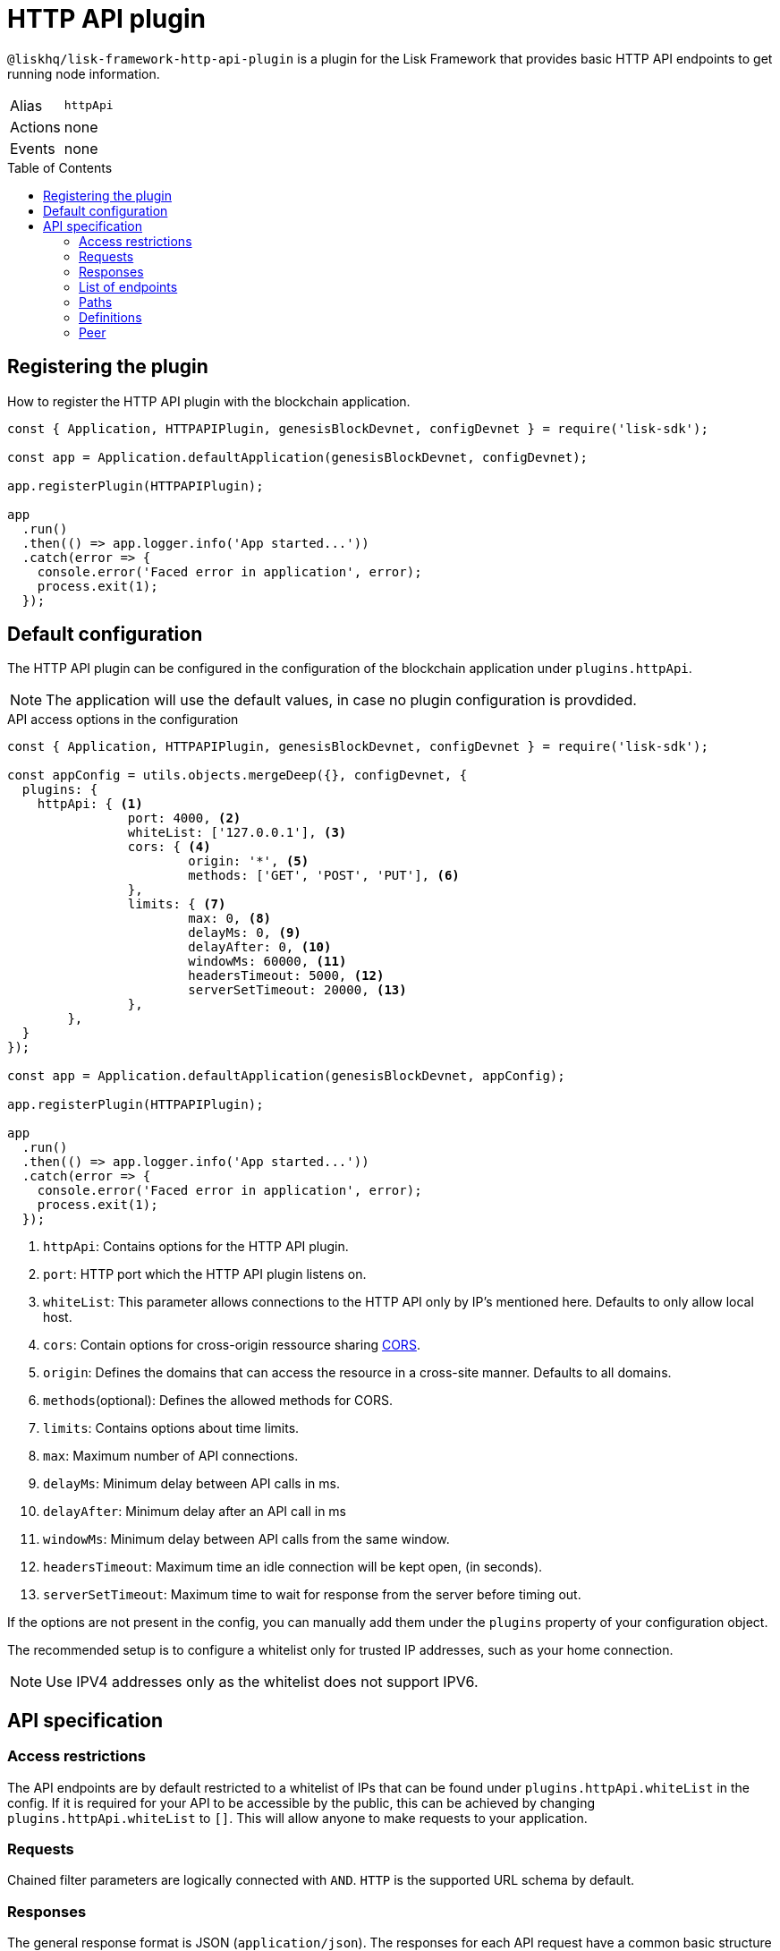 = HTTP API plugin
:description: The HTTP API plugin description covers all specifications and associated information including restrictions, endpoints, paths, and definitions.
:toc: preamble
:url_guides_config: guides/app-development/configuration.adoc
:url_architecture_registering_plugins: advanced-explanations/architecture.adoc#registering-modules-and-plugins

:url_cors_glossary: glossary.adoc#cors-cross-origin-resource-sharing
:url_utf_glossary: glossary.adoc#utf-8-unicode-transformation-format-8

`@liskhq/lisk-framework-http-api-plugin` is a plugin for the Lisk Framework that provides basic HTTP API endpoints to get running node information.

[cols=",",stripes="hover"]
|===
|Alias
|`httpApi`

|Actions
| none

|Events
| none

|===

== Registering the plugin

How to register the HTTP API plugin with the blockchain application.

[source,js]
----
const { Application, HTTPAPIPlugin, genesisBlockDevnet, configDevnet } = require('lisk-sdk');

const app = Application.defaultApplication(genesisBlockDevnet, configDevnet);

app.registerPlugin(HTTPAPIPlugin);

app
  .run()
  .then(() => app.logger.info('App started...'))
  .catch(error => {
    console.error('Faced error in application', error);
    process.exit(1);
  });
----

== Default configuration

The HTTP API plugin can be configured in the configuration of the blockchain application under `plugins.httpApi`.

NOTE: The application will use the default values, in case no plugin configuration is provdided.

.API access options in the configuration
[source,js]
----
const { Application, HTTPAPIPlugin, genesisBlockDevnet, configDevnet } = require('lisk-sdk');

const appConfig = utils.objects.mergeDeep({}, configDevnet, {
  plugins: {
    httpApi: { <1>
		port: 4000, <2>
		whiteList: ['127.0.0.1'], <3>
		cors: { <4>
			origin: '*', <5>
			methods: ['GET', 'POST', 'PUT'], <6>
		},
		limits: { <7>
			max: 0, <8>
			delayMs: 0, <9>
			delayAfter: 0, <10>
			windowMs: 60000, <11>
			headersTimeout: 5000, <12>
			serverSetTimeout: 20000, <13>
		},
	},
  }
});

const app = Application.defaultApplication(genesisBlockDevnet, appConfig);

app.registerPlugin(HTTPAPIPlugin);

app
  .run()
  .then(() => app.logger.info('App started...'))
  .catch(error => {
    console.error('Faced error in application', error);
    process.exit(1);
  });
----

<1> `httpApi`: Contains options for the HTTP API plugin.
<2> `port`: HTTP port which the HTTP API plugin listens on.
<3> `whiteList`: This parameter allows connections to the HTTP API only by IP's mentioned here.
Defaults to only allow local host.
<4> `cors`: Contain options for cross-origin ressource sharing xref:{url_cors_glossary}[CORS].
<5> `origin`: Defines the domains that can access the resource in a cross-site manner.
Defaults to all domains.
<6> `methods`(optional): Defines the allowed methods for CORS.
<7> `limits`: Contains options about time limits.
<8> `max`: Maximum number of API connections.
<9> `delayMs`: Minimum delay between API calls in ms.
<10> `delayAfter`: Minimum delay after an API call in ms
<11> `windowMs`: Minimum delay between API calls from the same window.
<12> `headersTimeout`: Maximum time an idle connection will be kept open, (in seconds).
<13> `serverSetTimeout`: Maximum time to wait for response from the server before timing out.

If the options are not present in the config, you can manually add them under the `plugins` property of your configuration object.

The recommended setup is to configure a whitelist only for trusted IP addresses, such as your home connection.

NOTE: Use IPV4 addresses only as the whitelist does not support IPV6.

== API specification

=== Access restrictions

The API endpoints are by default restricted to a whitelist of IPs that can be found under `plugins.httpApi.whiteList` in the config.
If it is required for your API to be accessible by the public, this can be achieved by changing `plugins.httpApi.whiteList` to `[]`.
This will allow anyone to make requests to your application.

=== Requests

Chained filter parameters are logically connected with `AND`.
`HTTP` is the supported URL schema by default.

=== Responses

The general response format is JSON (`application/json`).
The responses for each API request have a common basic structure as shown below:

[source,javascript]
----
{
    "data": {}, //Contains the requested data.
    "meta": {}, //Contains additional metadata, e.g. the values of `limit` and `offset`.
}
----

=== List of endpoints

All possible API endpoints for Lisk Core are listed below.
Click on an endpoint to show the descriptions, details and examples.


==== Version information
[%hardbreaks]
__Version__ : 1.0.32


==== Contact information
[%hardbreaks]
__Contact Email__ : admin@lisk.io


==== License information
[%hardbreaks]
__License__ : Apache 2.0
__License URL__ : http://www.apache.org/licenses/LICENSE-2.0
__Terms of service__ : null


==== URI scheme
[%hardbreaks]
__BasePath__ : /api
__Schemes__ : HTTP


==== Tags

* Accounts : Account related API endpoints.
* Blocks : Block related API endpoints.
* Delegates : Delegates related API endpoints.
* Node : Node related API endpoints.
* Peers : Peers related API endpoints.
* Transactions : Transactions related API endpoints.


[[_paths]]
=== Paths

[[_accounts_address_get]]
==== Requests account data.
....
GET /accounts/{address}
....


===== Description
Search for matching account in the system.


===== Parameters

[options="header", cols=".^2a,.^3a,.^9a,.^4a"]
|===
|Type|Name|Description|Schema
|**Path**|**address** +
__required__|The binary address in hex format as defined in LIP-0018.|string
|===


===== Responses

[options="header", cols=".^2a,.^14a,.^4a"]
|===
|HTTP Code|Description|Schema
|**200**|Account requested.|<<_accountresponse,AccountResponse>>
|**400**|Malformed query or parameters.|<<_errorresponse,ErrorResponse>>
|**404**|Data not found.|<<_errorresponse,ErrorResponse>>
|**429**|Too many requests, exceeded rate limit.|<<_errorresponse,ErrorResponse>>
|**500**|Unexpected error.|<<_errorresponse,ErrorResponse>>
|===


===== Produces

* `application/json`


===== Tags

* Accounts


[[_blocks_get]]
==== Requests block data
....
GET /blocks
....


===== Description
Search for block in the system by height.


===== Parameters

[options="header", cols=".^2a,.^3a,.^9a,.^4a"]
|===
|Type|Name|Description|Schema
|**Query**|**height** +
__required__|height of the searching block.|integer
|===


===== Responses

[options="header", cols=".^2a,.^14a,.^4a"]
|===
|HTTP Code|Description|Schema
|**200**|Block requested.|<<_blocksresponse,BlocksResponse>>
|**400**|Malformed query or parameters.|<<_errorresponse,ErrorResponse>>
|**404**|Data not found.|<<_errorresponse,ErrorResponse>>
|**429**|Too many requests, exceeded rate limit.|<<_errorresponse,ErrorResponse>>
|**500**|Unexpected error.|<<_errorresponse,ErrorResponse>>
|===


===== Produces

* `application/json`


===== Tags

* Blocks


[[_blocks_id_get]]
==== Requests block data
....
GET /blocks/{id}
....


===== Description
Search for block in the system by ID.


===== Parameters

[options="header", cols=".^2a,.^3a,.^9a,.^4a"]
|===
|Type|Name|Description|Schema
|**Path**|**id** +
__required__|id of the searching block in hex format|string
|===


===== Responses

[options="header", cols=".^2a,.^14a,.^4a"]
|===
|HTTP Code|Description|Schema
|**200**|Block requested.|<<_blockresponse,BlockResponse>>
|**400**|Malformed query or parameters.|<<_errorresponse,ErrorResponse>>
|**404**|Data not found.|<<_errorresponse,ErrorResponse>>
|**429**|Too many requests, exceeded rate limit.|<<_errorresponse,ErrorResponse>>
|**500**|Unexpected error.|<<_errorresponse,ErrorResponse>>
|===


===== Produces

* `application/json`


===== Tags

* Blocks


[[_delegates_get]]
==== Requests delegates data.
....
GET /delegates
....


===== Description
Search for a specified delegate in the system.


===== Parameters

[options="header", cols=".^2a,.^3a,.^9a,.^4a,.^2a"]
|===
|Type|Name|Description|Schema|Default
|**Query**|**limit** +
__optional__|Limit applied to results.|integer (int32)|`10`
|**Query**|**offset** +
__optional__|Offset value for results.|integer (int32)|`0`
|===


===== Responses

[options="header", cols=".^2a,.^14a,.^4a"]
|===
|HTTP Code|Description|Schema
|**200**|Registered delegate accounts.|<<_delegateresponse,DelegateResponse>>
|**400**|Malformed query or parameters.|<<_errorresponse,ErrorResponse>>
|**429**|Too many requests, exceeded rate limit.|<<_errorresponse,ErrorResponse>>
|**500**|Unexpected error.|<<_errorresponse,ErrorResponse>>
|===


===== Produces

* `application/json`


===== Tags

* Delegates


[[_forgers_get]]
==== Requests next forgers data.
....
GET /forgers
....


===== Description
Returns a list of the next forgers in this delegate round.


===== Responses

[options="header", cols=".^2a,.^14a,.^4a"]
|===
|HTTP Code|Description|Schema
|**200**|A list of the next forgers.|<<_forgersresponse,ForgersResponse>>
|**400**|Malformed query or parameters.|<<_errorresponse,ErrorResponse>>
|**429**|Too many requests, exceeded rate limit.|<<_errorresponse,ErrorResponse>>
|**500**|Unexpected error.|<<_errorresponse,ErrorResponse>>
|===


===== Produces

* `application/json`


===== Tags

* Delegates


[[_forging_patch]]
==== Toggles the forging status of a delegate.
....
PATCH /forging
....


===== Description
Upon passing the correct password and address, forging will be enabled or disabled for the delegate of this particular node.
The password can be generated locally by encrypting your passphrase, either by using Lisk Commander or with Lisk Elements.


===== Parameters

[options="header", cols=".^2a,.^3a,.^9a,.^4a"]
|===
|Type|Name|Description|Schema
|**Body**|**data** +
__required__|Password for decrypting passphrase of delegate for its corresponding address.|<<_forging_patch_data,data>>
|===

[[_forging_patch_data]]
**data**

[options="header", cols=".^3a,.^11a,.^4a"]
|===
|Name|Description|Schema
|**address** +
__required__|Address of the delegate. +
**Example** : `"0903f4c5cb599a7928aef27e294e98293d1e3888"`|string (hex)
|**forging** +
__required__|Forging status of the delegate. +
**Example** : `true`|boolean
|**height** +
__optional__|Last forged block height. +
**Example** : `100.0`|number
|**maxHeightPreviouslyForged** +
__required__|Delegates largest previously forged height. +
**Example** : `100.0`|number
|**maxHeightPrevoted** +
__required__|Delegates largest prevoted height for a block. +
**Example** : `10.0`|number
|**overwrite** +
__required__|Boolean flag to overwrite forger info. +
**Example** : `true`|boolean
|**password** +
__required__|Password for decrypting passphrase of delegate. +
**Minimum length** : `5` +
**Example** : `"happy tree friends elephant tree"`|string
|===


===== Responses

[options="header", cols=".^2a,.^14a,.^4a"]
|===
|HTTP Code|Description|Schema
|**200**|Delegate forging toggled on or off.|<<_forgingstatusresponse,ForgingStatusResponse>>
|**400**|Malformed query or parameters.|<<_errorresponse,ErrorResponse>>
|**429**|Too many requests, exceeded rate limit.|<<_errorresponse,ErrorResponse>>
|**500**|Unexpected error.|<<_errorresponse,ErrorResponse>>
|===


===== Consumes

* `application/json`


===== Produces

* `application/json`


===== Tags

* Node


[[_forging_info_get]]
==== Request forging status of forgers.
....
GET /forging/info
....


===== Description
Gives a list of all forgers and their info.


===== Responses

[options="header", cols=".^2a,.^14a,.^4a"]
|===
|HTTP Code|Description|Schema
|**200**|List of forgers.|<<_forgersresponse,ForgersResponse>>
|**429**|Too many requests, exceeded rate limit.|<<_errorresponse,ErrorResponse>>
|**500**|Unexpected error.|<<_errorresponse,ErrorResponse>>
|===


===== Produces

* `application/json`


===== Tags

* Forging


[[_node_info_get]]
==== Requests node information
....
GET /node/info
....


===== Description
Returns information of the running node, e.g. height.


===== Responses

[options="header", cols=".^2a,.^14a,.^4a"]
|===
|HTTP Code|Description|Schema
|**200**|Node info response.|<<_nodeinforesponse,NodeInfoResponse>>
|**429**|Too many requests, exceeded rate limit.|<<_errorresponse,ErrorResponse>>
|**500**|Unexpected error.|<<_errorresponse,ErrorResponse>>
|===


===== Produces

* `application/json`


===== Tags

* Node


[[_node_transactions_get]]
==== Requests unprocessed transactions data.
....
GET /node/transactions
....


===== Description
Search for specific transactions by providing the appropriate parameters.


===== Parameters

[options="header", cols=".^2a,.^3a,.^9a,.^4a,.^2a"]
|===
|Type|Name|Description|Schema|Default
|**Query**|**limit** +
__optional__|Limit applied to results.|integer (int32)|`10`
|**Query**|**offset** +
__optional__|Offset value for results.|integer (int32)|`0`
|===


==== Responses

[options="header", cols=".^2a,.^14a,.^4a"]
|===
|HTTP Code|Description|Schema
|**200**|Transactions list.|<<_transactionsresponse,TransactionsResponse>>
|**400**|Malformed query or parameters.|<<_errorresponse,ErrorResponse>>
|**429**|Too many requests, exceeded rate limit.|<<_errorresponse,ErrorResponse>>
|**500**|Unexpected error.|<<_errorresponse,ErrorResponse>>
|===


===== Produces

* `application/json`


===== Tags

* Node
* Transactions


[[_peers_get]]
==== Requests peers data.
....
GET /peers
....


===== Description
Search for specified peers.


===== Parameters

[options="header", cols=".^2a,.^3a,.^9a,.^4a,.^2a"]
|===
|Type|Name|Description|Schema|Default
|**Query**|**limit** +
__optional__|Limit applied to results.|integer (int32)|`10`
|**Query**|**offset** +
__optional__|Offset value for results.|integer (int32)|`0`
|**Query**|**state** +
__optional__|Current state of the network.|enum (connected, disconnected)|
|===


===== Responses

[options="header", cols=".^2a,.^14a,.^4a"]
|===
|HTTP Code|Description|Schema
|**200**|List of peers.|<<_peersresponse,PeersResponse>>
|**400**|Malformed query or parameters.|<<_errorresponse,ErrorResponse>>
|**429**|Too many requests, exceeded rate limit.|<<_errorresponse,ErrorResponse>>
|**500**|Unexpected error.|<<_errorresponse,ErrorResponse>>
|===


===== Produces

* `application/json`


===== Tags

* Peers


[[_transactions_post]]
==== Submits signed transaction for processing.
....
POST /transactions
....


===== Description
Submits signed transaction object for processing by the transaction pool.


===== Parameters

[options="header", cols=".^2a,.^3a,.^9a,.^4a"]
|===
|Type|Name|Description|Schema
|**Body**|**transaction** +
__required__|Transaction object for processing by the transaction pool.|<<_transactionrequest,TransactionRequest>>
|===


===== Responses

[options="header", cols=".^2a,.^14a,.^4a"]
|===
|HTTP Code|Description|Schema
|**200**|Transaction requested.|<<_transactioncreateresponse,TransactionCreateResponse>>
|**400**|Malformed query or parameters.|<<_errorresponse,ErrorResponse>>
|**409**|Some error related to processing of request.|<<_errorresponse,ErrorResponse>>
|**429**|Too many requests, exceeded rate limit.|<<_errorresponse,ErrorResponse>>
|**500**|Unexpected error.|<<_errorresponse,ErrorResponse>>
|===


===== Consumes

* `application/json`


===== Produces

* `application/json`


===== Tags

* Transactions


[[_transactions_id_get]]
==== Requests transaction data
....
GET /transactions/{id}
....


===== Description
Search for transaction in the system by ID.


===== Parameters

[options="header", cols=".^2a,.^3a,.^9a,.^4a"]
|===
|Type|Name|Description|Schema
|**Path**|**id** +
__required__|id of the searching transaction in hex format|string
|===


===== Responses

[options="header", cols=".^2a,.^14a,.^4a"]
|===
|HTTP Code|Description|Schema
|**200**|Transaction requested.|<<_transactionresponse,TransactionResponse>>
|**400**|Malformed query or parameters.|<<_errorresponse,ErrorResponse>>
|**404**|Data not found|<<_errorresponse,ErrorResponse>>
|**429**|Too many requests, exceeded rate limit.|<<_errorresponse,ErrorResponse>>
|**500**|Unexpected error.|<<_errorresponse,ErrorResponse>>
|===


===== Produces

* `application/json`


===== Tags

* Transactions


[[_definitions]]
=== Definitions

[[_account]]
==== Account

[options="header", cols=".^3a,.^11a,.^4a"]
|===
|Name|Description|Schema
|**address** +
__required__|The binary address in hex format as defined in LIP-0018. +
**Example** : `"9d0149b0962d44bfc08a9f64d5afceb6281d7fb5"`|string
|**dpos** +
__required__||<<_account_dpos,dpos>>
|**keys** +
__required__||<<_account_keys,keys>>
|**sequence** +
__required__||<<_account_sequence,sequence>>
|**token** +
__required__||<<_account_token,token>>
|===

[[_account_dpos]]
**dpos**

[options="header", cols=".^3a,.^4a"]
|===
|Name|Schema
|**delegate** +
__required__|<<_account_delegate,delegate>>
|**sentVotes** +
__required__|< <<_account_sentvotes,sentVotes>> > array
|**unlocking** +
__required__|< <<_account_unlocking,unlocking>> > array
|===

[[_account_delegate]]
**delegate**

[options="header", cols=".^3a,.^4a"]
|===
|Name|Schema
|**consecutiveMissedBlocks** +
__required__|number
|**isBanned** +
__required__|boolean
|**lastForgedHeight** +
__required__|number
|**pomHeights** +
__required__|< number > array
|**totalVotesReceived** +
__required__|string
|**username** +
__required__|string
|===

[[_account_sentvotes]]
**sentVotes**

[options="header", cols=".^3a,.^4a"]
|===
|Name|Schema
|**amount** +
__required__|string
|**delegateAddress** +
__required__|string
|===

[[_account_unlocking]]
**unlocking**

[options="header", cols=".^3a,.^4a"]
|===
|Name|Schema
|**amount** +
__required__|string
|**delegateAddress** +
__required__|string
|**unvoteHeight** +
__required__|number
|===

[[_account_keys]]
**keys**

[options="header", cols=".^3a,.^11a,.^4a"]
|===
|Name|Description|Schema
|**mandatoryKeys** +
__required__|Hex encoded value of mandatory multi-signature account members public keys|< string > array
|**numberOfSignatures** +
__required__|Number of required signatures|number
|**optionalKeys** +
__required__|Hex encoded value of optional multi-signature account members public keys|< string > array
|===

[[_account_sequence]]
**sequence**

[options="header", cols=".^3a,.^11a,.^4a"]
|===
|Name|Description|Schema
|**nonce** +
__required__|The current nonce associated to account for transaction processing. +
**Example** : `"154"`|string
|===

[[_account_token]]
**token**

[options="header", cols=".^3a,.^11a,.^4a"]
|===
|Name|Description|Schema
|**balance** +
__required__|The current balance of the account in Beddows. +
**Example** : `"1081560729258"`|string
|===


[[_accountresponse]]
==== AccountResponse

[options="header", cols=".^3a,.^4a"]
|===
|Name|Schema
|**data** +
__required__|<<_account,Account>>
|**meta** +
__optional__|object
|===


[[_blockasset]]
==== BlockAsset

[options="header", cols=".^3a,.^11a,.^4a"]
|===
|Name|Description|Schema
|**maxHeightPreviouslyForged** +
__required__|The largest height of any block previously forged by the forging delegate.|number
|**maxHeightPrevoted** +
__required__|The largest height of any block previously prevoted by the forging delegate.|number
|**seedReveal** +
__required__|Hex encoded value that contains the new seed value revealed each round by the forging delegate.|string
|===


[[_blockheader]]
==== BlockHeader

[options="header", cols=".^3a,.^11a,.^4a"]
|===
|Name|Description|Schema
|**asset** +
__required__|Object stored in the block header as defined by the application|<<_blockasset,BlockAsset>>
|**generatorPublicKey** +
__required__|Hex encoded value of public key of the delegate who forged the block.|string
|**height** +
__required__|Height of the network, when the block was forged.
The height of the network represents the number of blocks
that have been forged on the network since the genesis block.|number
|**id** +
__required__|Hex encoded value of the unique identifier of the block.|string
|**previousBlockID** +
__required__|Hex encoded value of the ID of the previous block of the chain.|string
|**reward** +
__required__|The reward for the delegate.|string
|**signature** +
__optional__|Hex encoded value of the signature for the block.|string
|**timestamp** +
__required__|Unix timestamp of block created in second|number
|**transactionRoot** +
__required__|Hex encoded value of Merkle tree root of transaction IDs|string
|**version** +
__required__|Versioning for future upgrades of the Lisk protocol.|number
|===


[[_blockresponse]]
==== BlockResponse

[options="header", cols=".^3a,.^4a"]
|===
|Name|Schema
|**data** +
__required__|<<_blockresponse_data,data>>
|**meta** +
__optional__|object
|===

[[_blockresponse_data]]
**data**

[options="header", cols=".^3a,.^4a"]
|===
|Name|Schema
|**header** +
__required__|<<_blockheader,BlockHeader>>
|**payload** +
__required__|< <<_transaction,Transaction>> > array
|===


[[_blocksresponse]]
==== BlocksResponse

[options="header", cols=".^3a,.^4a"]
|===
|Name|Schema
|**data** +
__required__|< <<_blocksresponse_data,data>> > array
|**meta** +
__optional__|object
|===

[[_blocksresponse_data]]
**data**

[options="header", cols=".^3a,.^4a"]
|===
|Name|Schema
|**header** +
__required__|<<_blockheader,BlockHeader>>
|**payload** +
__required__|< <<_transaction,Transaction>> > array
|===


[[_delegateresponse]]
==== DelegateResponse

[options="header", cols=".^3a,.^4a"]
|===
|Name|Schema
|**data** +
__required__|< <<_account,Account>> > array
|**meta** +
__optional__|<<_meta,Meta>>
|===


[[_errorresponse]]
==== ErrorResponse

[options="header", cols=".^3a,.^4a"]
|===
|Name|Schema
|**errors** +
__required__|< <<_errorresponse_errors,errors>> > array
|===

[[_errorresponse_errors]]
**errors**

[options="header", cols=".^3a,.^11a,.^4a"]
|===
|Name|Description|Schema
|**message** +
__optional__|Error message containing details of the error. +
**Minimum length** : `1` +
**Example** : `"Reason of the error"`|string
|===


[[_forger]]
==== Forger

[options="header", cols=".^3a,.^11a,.^4a"]
|===
|Name|Description|Schema
|**address** +
__required__|The binary address in hex format as defined in LIP-0018. +
**Example** : `"9d0149b0962d44bfc08a9f64d5afceb6281d7fb5"`|string
|**nextForgingTime** +
__required__|Returns the unix timestamp in second in which the forger will be able to forge the next block.
Each slot has a timespan of 10 seconds. +
**Example** : `4368793.0`|number
|**totalVotesReceived** +
__optional__|The total votes received by the delegate.
Represents the total amount of token that the delegates voters voted this delegate. +
**Example** : `"1081560729258"`|string
|**username** +
__required__|The delegates username.
A delegate chooses the username by registering a delegate on the network.
It is unique and cannot be changed later. +
**Example** : `"genesis_01"`|string
|===


[[_forgersresponse]]
==== ForgersResponse

[options="header", cols=".^3a,.^11a,.^4a"]
|===
|Name|Description|Schema
|**data** +
__required__|List of forgers.|< <<_forger,Forger>> > array
|**meta** +
__optional__||object
|===


[[_forgingstatus]]
==== ForgingStatus

[options="header", cols=".^3a,.^11a,.^4a"]
|===
|Name|Description|Schema
|**address** +
__required__|Address of the delegate. +
**Example** : `"0903f4c5cb599a7928aef27e294e98293d1e3888"`|string (hex)
|**forging** +
__required__|True if the delegate enabled forging. +
**Example** : `true`|boolean
|**height** +
__required__|Height of the forger. +
**Example** : `234577.0`|number
|**maxHeightPreviouslyForged** +
__required__|The largest height of any block previously forged by the forging delegate. +
**Example** : `234534.0`|number
|**maxHeightPrevoted** +
__required__|The largest height of any block previously prevoted by the forging delegate. +
**Example** : `10.0`|number
|===


[[_forgingstatusresponse]]
==== ForgingStatusResponse

[options="header", cols=".^3a,.^4a"]
|===
|Name|Schema
|**data** +
__required__|< <<_forgingstatus,ForgingStatus>> > array
|**meta** +
__required__|<<_forgingstatusresponse_meta,meta>>
|===

[[_forgingstatusresponse_meta]]
**meta**

[options="header", cols=".^3a,.^11a,.^4a"]
|===
|Name|Description|Schema
|**count** +
__optional__|Number of records returned in response. +
**Minimum value** : `0`|integer
|===


[[_genesisblockasset]]
==== GenesisBlockAsset

[options="header", cols=".^3a,.^11a,.^4a"]
|===
|Name|Description|Schema
|**accounts** +
__required__|Array of of initial forging delegate accounts.|< <<_account,Account>> > array
|**initDelegates** +
__required__|Array of public keys of initial forging delegates.|< string > array
|**initRounds** +
__required__|Number of rounds for bootstrapping period.|number
|===


[[_meta]]
==== Meta

[options="header", cols=".^3a,.^11a,.^4a"]
|===
|Name|Description|Schema
|**limit** +
__required__|Limit applied to results. +
**Minimum value** : `1`|integer
|**offset** +
__required__|Offset value for results. +
**Default** : `0` +
**Minimum value** : `0`|integer (int32)
|===


[[_nodeinfo]]
==== NodeInfo

[options="header", cols=".^3a,.^11a,.^4a"]
|===
|Name|Description|Schema
|**finalizedHeight** +
__required__|The largest height with precommits by at least 68 delegates.
See https://github.com/LiskHQ/lips/blob/master/proposals/lip-0014.md +
**Example** : `123`|integer
|**genesisConfig** +
__required__||<<_nodeinfo_genesisconfig,genesisConfig>>
|**height** +
__required__|Current block height of the node.
Represents the current number of blocks in the chain on the node. +
**Minimum value** : `1` +
**Example** : `123`|integer
|**lastBlockID** +
__required__|ID of the last processed block. +
**Example** : `"vPFBr0ZTsyP9hUwKaQD8dW2lKBpgMWkRdgrTUUmBBCE="`|string
|**networkIdentifier** +
__required__|Hex encoded value of the network identifier as per LIP-0009. +
**Example** : `"93d00fe5be70d90e7ae247936a2e7d83b50809c79b73fa14285f02c842348b3e"`|string
|**networkVersion** +
__required__|The protocol version of Lisk Core that the peer node runs on. +
**Example** : `"1.1"`|string
|**syncing** +
__required__|True if the node is syncing with other peers. +
**Example** : `false`|boolean
|**unconfirmedTransactions** +
__required__|Number of unprocessed transactions in the pool. +
**Minimum value** : `0` +
**Example** : `1`|integer
|**version** +
__required__|The application version that the node is running on. +
**Example** : `"v0.8.0"`|string (version)
|===

[[_nodeinfo_genesisconfig]]
**genesisConfig**

[options="header", cols=".^3a,.^11a,.^4a"]
|===
|Name|Description|Schema
|**activeDelegates** +
__required__|Number of active delegates per round. +
**Example** : `101`|integer
|**blockTime** +
__required__|Block time interval in seconds. +
**Minimum value** : `2` +
**Example** : `10`|integer
|**communityIdentifier** +
__optional__|The unique name of the relevant community as a string encoded in xref:{url_utf_glossary}[UTF-8] format. +
**Example** : `"Lisk"`|string
|**delegateListRoundOffset** +
__required__|Number of rounds before in which the list of delegates will be used for the current round. +
**Example** : `2`|integer
|**maxPayloadLength** +
__required__|Maximum size of transactions allowed per block. +
**Example** : `15360`|integer
|**rewards** +
__required__||<<_nodeinfo_rewards,rewards>>
|**standbyDelegates** +
__required__|Number of standby delegates per round. +
**Example** : `2`|integer
|**totalAmount** +
__optional__|Total amount of LSK available in network before rewards milestone started +
**Example** : `"10000000000000000"`|string
|===

[[_nodeinfo_rewards]]
**rewards**

[options="header", cols=".^3a,.^11a,.^4a"]
|===
|Name|Description|Schema
|**distance** +
__required__|Distance in height between each milestone. +
**Example** : `3000000`|integer
|**milestones** +
__required__|Array of rewards.|< string > array
|**offset** +
__required__|height in which reward distribution starts. +
**Minimum value** : `1` +
**Example** : `2160`|integer
|===


[[_nodeinforesponse]]
==== NodeInfoResponse

[options="header", cols=".^3a,.^4a"]
|===
|Name|Schema
|**data** +
__required__|<<_nodeinfo,NodeInfo>>
|**meta** +
__optional__|object
|===


[[_peer]]
=== Peer

[options="header", cols=".^3a,.^11a,.^4a"]
|===
|Name|Description|Schema
|**ipAddress** +
__required__|IPv4 address of the peer node. +
**Example** : `"127.0.0.1"`|string
|**networkIdentifier** +
__required__|Hex encoded value of the network identifier as per LIP-0009. +
**Example** : `"93d00fe5be70d90e7ae247936a2e7d83b50809c79b73fa14285f02c842348b3e"`|string
|**networkVersion** +
__required__|The protocol version of Lisk Core that the peer node runs on. +
**Example** : `"1.1"`|string
|**options** +
__required__|Optional field defined by application|object
|**port** +
__required__|The port the peer node uses for P2P communication. +
**Minimum value** : `1` +
**Maximum value** : `65535` +
**Example** : `8001`|integer
|**state** +
__required__|The state of the peer. +
**Example** : `"connected"`|enum (connected, disconnected)
|===


[[_peersresponse]]
==== PeersResponse

[options="header", cols=".^3a,.^4a"]
|===
|Name|Schema
|**data** +
__required__|< <<_peer,Peer>> > array
|**meta** +
__optional__|<<_meta,Meta>>
|===


[[_transaction]]
==== Transaction

[options="header", cols=".^3a,.^11a,.^4a"]
|===
|Name|Description|Schema
|**asset** +
__required__|Object stored per transaction type|object
|**assetID** +
__optional__|Asset Id for transaction asset|number
|**fee** +
__required__|Transaction fee associated with this transaction.|string
|**id** +
__required__|Hex encoded value of the unique identifier of the transaction.|string
|**moduleID** +
__optional__|Module Id for transaction asset|number
|**nonce** +
__required__|Unique sequence of number per account. +
**Example** : `"1"`|string
|**senderPublicKey** +
__required__|Hex encoded value of the public key of the Senders account.|string
|**signatures** +
__required__||< string > array
|===


[[_transactioncreateresponse]]
==== TransactionCreateResponse

[options="header", cols=".^3a,.^4a"]
|===
|Name|Schema
|**data** +
__required__|<<_transactioncreateresponse_data,data>>
|**meta** +
__optional__|object
|===

[[_transactioncreateresponse_data]]
**data**

[options="header", cols=".^3a,.^4a"]
|===
|Name|Schema
|**transactionId** +
__required__|string
|===


[[_transactionrequest]]
==== TransactionRequest

[options="header", cols=".^3a,.^11a,.^4a"]
|===
|Name|Description|Schema
|**asset** +
__required__|Object stored per transaction type|object
|**assetID** +
__required__|Asset Id for transaction asset|number
|**fee** +
__required__|Transaction fee associated with this transaction.|string
|**moduleID** +
__required__|Module Id for transaction asset|number
|**nonce** +
__required__|Unique sequence of number per account. +
**Example** : `"1"`|string
|**senderPublicKey** +
__required__|Hex encoded value of the public key of the Senders account.|string
|**signatures** +
__required__||< string > array
|===


[[_transactionresponse]]
==== TransactionResponse

[options="header", cols=".^3a,.^4a"]
|===
|Name|Schema
|**data** +
__required__|<<_transaction,Transaction>>
|**meta** +
__optional__|object
|===


[[_transactionsresponse]]
==== TransactionsResponse

[options="header", cols=".^3a,.^4a"]
|===
|Name|Schema
|**data** +
__required__|< <<_transaction,Transaction>> > array
|**meta** +
__optional__|<<_meta,Meta>>
|===
